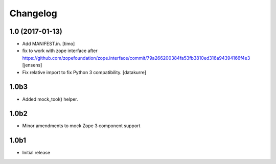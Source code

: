 Changelog
=========

1.0 (2017-01-13)
----------------

- Add MANIFEST.in.
  [timo]

- fix to work with zope interface after https://github.com/zopefoundation/zope.interface/commit/79a266200384fa53fb3810ed316a94394166f4e3
  [jensens]

- Fix relative import to fix Python 3 compatibility.
  [datakurre]


1.0b3
-----

* Added mock_tool() helper.


1.0b2
-----

* Minor amendments to mock Zope 3 component support


1.0b1
-----

* Initial release

